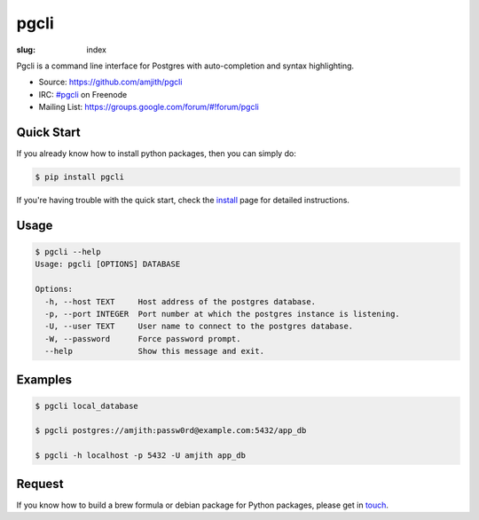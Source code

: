 pgcli
#####

:slug: index

Pgcli is a command line interface for Postgres with auto-completion and syntax
highlighting. 

* Source: https://github.com/amjith/pgcli
* IRC: `#pgcli`_ on Freenode
* Mailing List:  https://groups.google.com/forum/#!forum/pgcli

.. image:: {filename}/images/image01.png
   :alt: Screenshot
   :width: 750px

Quick Start
===========

If you already know how to install python packages, then you can simply do:

.. code:: bash

    $ pip install pgcli

If you're having trouble with the quick start, check the install_ page for
detailed instructions.

Usage
=====

.. code:: bash

    $ pgcli --help
    Usage: pgcli [OPTIONS] DATABASE

    Options:
      -h, --host TEXT     Host address of the postgres database.
      -p, --port INTEGER  Port number at which the postgres instance is listening.
      -U, --user TEXT     User name to connect to the postgres database.
      -W, --password      Force password prompt.
      --help              Show this message and exit.

Examples
========

.. code:: bash

    $ pgcli local_database

    $ pgcli postgres://amjith:passw0rd@example.com:5432/app_db

    $ pgcli -h localhost -p 5432 -U amjith app_db

Request
=======

If you know how to build a brew formula or debian package for Python packages,
please get in touch_.

.. _install: {filename}/pages/1.install.rst
.. _touch: {filename}/pages/6.about.rst
.. _`#pgcli`: http://webchat.freenode.net/?randomnick=1&channels=#pgcli&uio=d4
